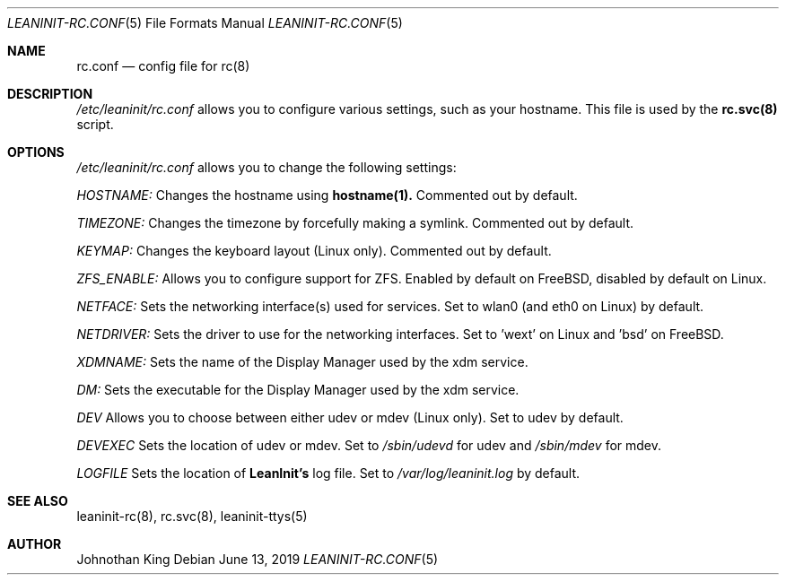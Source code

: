 .\" Copyright (c) 2018-2019 Johnothan King. All rights reserved.
.\"
.\" Permission is hereby granted, free of charge, to any person obtaining a copy
.\" of this software and associated documentation files (the "Software"), to deal
.\" in the Software without restriction, including without limitation the rights
.\" to use, copy, modify, merge, publish, distribute, sublicense, and/or sell
.\" copies of the Software, and to permit persons to whom the Software is
.\" furnished to do so, subject to the following conditions:
.\"
.\" The above copyright notice and this permission notice shall be included in all
.\" copies or substantial portions of the Software.
.\"
.\" THE SOFTWARE IS PROVIDED "AS IS", WITHOUT WARRANTY OF ANY KIND, EXPRESS OR
.\" IMPLIED, INCLUDING BUT NOT LIMITED TO THE WARRANTIES OF MERCHANTABILITY,
.\" FITNESS FOR A PARTICULAR PURPOSE AND NONINFRINGEMENT. IN NO EVENT SHALL THE
.\" AUTHORS OR COPYRIGHT HOLDERS BE LIABLE FOR ANY CLAIM, DAMAGES OR OTHER
.\" LIABILITY, WHETHER IN AN ACTION OF CONTRACT, TORT OR OTHERWISE, ARISING FROM,
.\" OUT OF OR IN CONNECTION WITH THE SOFTWARE OR THE USE OR OTHER DEALINGS IN THE
.\" SOFTWARE.
.\"
.Dd June 13, 2019
.Dt LEANINIT-RC.CONF 5
.Os
.Sh NAME
.Nm rc.conf
.Nd config file for
.Nm rc(8)
.Sh DESCRIPTION
.Em /etc/leaninit/rc.conf
allows you to configure various settings, such as your hostname.
This file is used by the
.Nm rc.svc(8)
script.
.Sh OPTIONS
.Em /etc/leaninit/rc.conf
allows you to change the following settings:

.Em HOSTNAME:
Changes the hostname using
.Nm hostname(1).
Commented out by default.

.Em TIMEZONE:
Changes the timezone by forcefully making a symlink. Commented out by default.

.Em KEYMAP:
Changes the keyboard layout (Linux only). Commented out by default.

.Em ZFS_ENABLE:
Allows you to configure support for ZFS.
Enabled by default on FreeBSD, disabled by default on Linux.

.Em NETFACE:
Sets the networking interface(s) used for services.
Set to wlan0 (and eth0 on Linux) by default.

.Em NETDRIVER:
Sets the driver to use for the networking interfaces.
Set to 'wext' on Linux and 'bsd' on FreeBSD.

.Em XDMNAME:
Sets the name of the Display Manager used by the xdm service.

.Em DM:
Sets the executable for the Display Manager used by the xdm service.

.Em DEV
Allows you to choose between either udev or mdev (Linux only). Set to udev by default.

.Em DEVEXEC
Sets the location of udev or mdev. Set to
.Em /sbin/udevd
for udev and
.Em /sbin/mdev
for mdev.

.Em LOGFILE
Sets the location of
.Nm LeanInit's
log file.
Set to
.Em /var/log/leaninit.log
by default.
.Sh SEE ALSO
leaninit-rc(8), rc.svc(8), leaninit-ttys(5)
.Sh AUTHOR
Johnothan King
